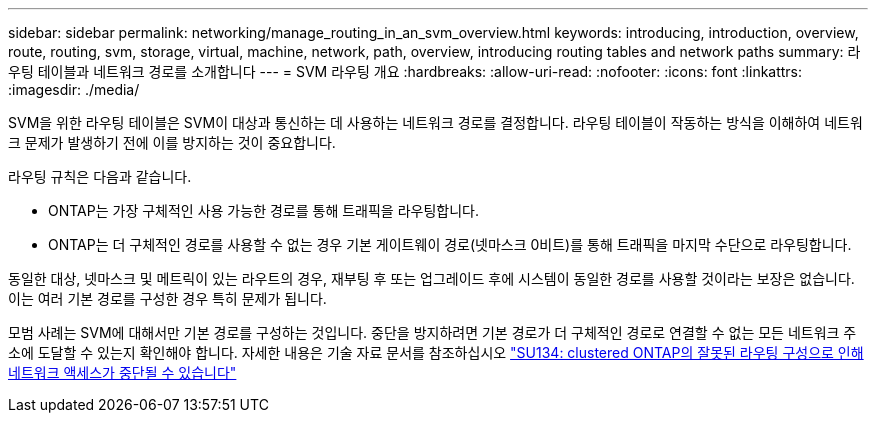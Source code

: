 ---
sidebar: sidebar 
permalink: networking/manage_routing_in_an_svm_overview.html 
keywords: introducing, introduction, overview, route, routing, svm, storage, virtual, machine, network, path, overview, introducing routing tables and network paths 
summary: 라우팅 테이블과 네트워크 경로를 소개합니다 
---
= SVM 라우팅 개요
:hardbreaks:
:allow-uri-read: 
:nofooter: 
:icons: font
:linkattrs: 
:imagesdir: ./media/


[role="lead"]
SVM을 위한 라우팅 테이블은 SVM이 대상과 통신하는 데 사용하는 네트워크 경로를 결정합니다. 라우팅 테이블이 작동하는 방식을 이해하여 네트워크 문제가 발생하기 전에 이를 방지하는 것이 중요합니다.

라우팅 규칙은 다음과 같습니다.

* ONTAP는 가장 구체적인 사용 가능한 경로를 통해 트래픽을 라우팅합니다.
* ONTAP는 더 구체적인 경로를 사용할 수 없는 경우 기본 게이트웨이 경로(넷마스크 0비트)를 통해 트래픽을 마지막 수단으로 라우팅합니다.


동일한 대상, 넷마스크 및 메트릭이 있는 라우트의 경우, 재부팅 후 또는 업그레이드 후에 시스템이 동일한 경로를 사용할 것이라는 보장은 없습니다. 이는 여러 기본 경로를 구성한 경우 특히 문제가 됩니다.

모범 사례는 SVM에 대해서만 기본 경로를 구성하는 것입니다. 중단을 방지하려면 기본 경로가 더 구체적인 경로로 연결할 수 없는 모든 네트워크 주소에 도달할 수 있는지 확인해야 합니다. 자세한 내용은 기술 자료 문서를 참조하십시오 https://kb.netapp.com/Support_Bulletins/Customer_Bulletins/SU134["SU134: clustered ONTAP의 잘못된 라우팅 구성으로 인해 네트워크 액세스가 중단될 수 있습니다"^]
